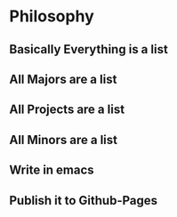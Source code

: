 * Philosophy
** Basically Everything is a list
** All Majors are a list
** All Projects are a list
** All Minors are a list
** Write in emacs
** Publish it to Github-Pages
** 
